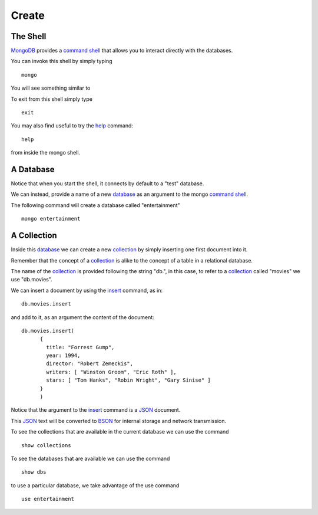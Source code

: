 Create
======

The Shell
---------

`MongoDB`_ provides a `command shell`_ that allows you to interact directly with the databases.

You can invoke this shell by simply typing

::

   mongo

You will see something similar to

.. image:: ../../images/MongoCommandShell01.png
   :scale: 75 %

To exit from this shell simply type

::

   exit

You may also find useful to try the `help`_ command:

::

   help

from inside the mongo shell.


A Database
----------

Notice that when you start the shell, it connects by default to a "test" database.

We can instead, provide a name of a new `database`_ as an argument to the mongo
`command shell`_.

The following command will create a database called "entertainment"

::

  mongo entertainment

A Collection
------------

Inside this `database`_ we can create a new `collection`_ by simply inserting one first document into it.

Remember that the concept of a `collection`_ is alike to the concept of a table in a relational database.

The name of the `collection`_ is provided following the string "db.", in this case, to refer to a `collection`_ called "movies" we use "db.movies".

We can insert a document by using the `insert`_ command, as in:

::

  db.movies.insert

and add to it, as an argument the content of the document:

::

  db.movies.insert(
        {
          title: "Forrest Gump",
          year: 1994,
          director: "Robert Zemeckis",
          writers: [ "Winston Groom", "Eric Roth" ],
          stars: [ "Tom Hanks", "Robin Wright", "Gary Sinise" ]
        }
        )

Notice that the argument to the `insert`_ command is a `JSON`_ document.

This `JSON`_ text will be converted to `BSON`_ for internal storage and network
transmission.

.. image:: ../../images/MongoCommandShell02.png
   :scale: 100 %

To see the collections that are available in the current database we can use the command

::

   show collections


To see the databases that are available we can use the command

::

   show dbs


to use a particular database, we take advantage of the use command

::
 
   use entertainment


.. _MongoDB: http://www.mongodb.org/
.. _JSON: http://www.json.org/
.. _BSON: http://bsonspec.org/
.. _command shell: http://www.mongodb.org/display/DOCS/mongo+-+The+Interactive+Shell
.. _help: http://www.mongodb.org/display/DOCS/Overview+-+The+MongoDB+Interactive+Shell#Overview-TheMongoDBInteractiveShell-Help
.. _insert: http://www.mongodb.org/display/DOCS/Overview+-+The+MongoDB+Interactive+Shell#Overview-TheMongoDBInteractiveShell-Inserting  
.. _database: http://www.mongodb.org/display/DOCS/Databases
.. _collection: http://www.mongodb.org/display/DOCS/Collections


